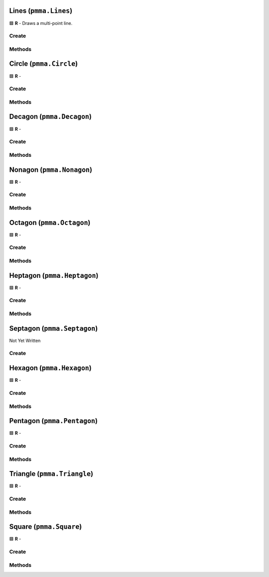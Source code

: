 Lines (``pmma.Lines``)
======================

🟩 **R** - Draws a multi-point line.

Create
------

.. py:method:: pmma.Lines() -> pmma.Lines

    🟩 **R** -
    

Methods
-------

.. py:method:: Lines.quit() -> None

    🟩 **R** -
    

.. py:method:: Lines.render() -> None

    🟩 **R** -
    

.. py:method:: Lines.set_color() -> None

    🟩 **R** -
    

.. py:method:: Lines.get_color_set() -> None

    🟩 **R** -
    

.. py:method:: Lines.get_color() -> None

    🟩 **R** -
    

.. py:method:: Lines.generate_random_color() -> None

    🟩 **R** -
    

.. py:method:: Lines.generate_color_from_perlin_noise() -> None

    🟩 **R** -
    

.. py:method:: Lines.set_rotation() -> None

    🟩 **R** -
    

.. py:method:: Lines.get_rotation() -> None

    🟩 **R** -
    

.. py:method:: Lines.set_curved() -> None

    🟩 **R** -
    

.. py:method:: Lines.get_curved() -> None

    🟩 **R** -
    

.. py:method:: Lines.get_closed() -> None

    🟩 **R** -
    

.. py:method:: Lines.set_points() -> None

    🟩 **R** -
    

.. py:method:: Lines.get_points() -> None

    🟩 **R** -
    

.. py:method:: Lines.set_width() -> None

    🟩 **R** -
    

.. py:method:: Lines.get_width() -> None

    🟩 **R** -
    

Circle (``pmma.Circle``)
========================

🟩 **R** -

Create
------

.. py:method:: pmma.Circle() -> pmma.Circle

    🟩 **R** -
    

Methods
-------

.. py:method:: Circle.quit() -> None

    🟩 **R** -
    

.. py:method:: Circle.render() -> None

    🟩 **R** -
    

.. py:method:: Circle.set_color() -> None

    🟩 **R** -
    

.. py:method:: Circle.get_color_set() -> None

    🟩 **R** -
    

.. py:method:: Circle.get_color() -> None

    🟩 **R** -
    

.. py:method:: Circle.generate_random_color() -> None

    🟩 **R** -
    

.. py:method:: Circle.generate_color_from_perlin_noise() -> None

    🟩 **R** -
    

.. py:method:: Circle.set_rotation() -> None

    🟩 **R** -
    

.. py:method:: Circle.get_rotation() -> None

    🟩 **R** -
    

.. py:method:: Circle.set_radius() -> None

    🟩 **R** -
    

.. py:method:: Circle.get_radius() -> None

    🟩 **R** -
    

.. py:method:: Circle.get_point_count() -> None

    🟩 **R** -
    

.. py:method:: Circle.set_center() -> None

    🟩 **R** -
    

.. py:method:: Circle.get_center() -> None

    🟩 **R** -
    

.. py:method:: Circle.set_width() -> None

    🟩 **R** -
    

.. py:method:: Circle.get_width() -> None

    🟩 **R** -
    

Decagon (``pmma.Decagon``)
==========================

🟩 **R** -

Create
------

.. py:method:: pmma.Decagon() -> pmma.Decagon

    🟩 **R** -
    

Methods
-------

.. py:method:: Decagon.quit() -> None

    🟩 **R** -
    

.. py:method:: Decagon.render() -> None

    🟩 **R** -
    

.. py:method:: Decagon.set_color() -> None

    🟩 **R** -
    

.. py:method:: Decagon.get_color_set() -> None

    🟩 **R** -
    

.. py:method:: Decagon.get_color() -> None

    🟩 **R** -
    

.. py:method:: Decagon.generate_random_color() -> None

    🟩 **R** -
    

.. py:method:: Decagon.generate_color_from_perlin_noise() -> None

    🟩 **R** -
    

.. py:method:: Decagon.set_rotation() -> None

    🟩 **R** -
    

.. py:method:: Decagon.get_rotation() -> None

    🟩 **R** -
    

.. py:method:: Decagon.set_radius() -> None

    🟩 **R** -
    

.. py:method:: Decagon.get_radius() -> None

    🟩 **R** -
    

.. py:method:: Decagon.get_point_count() -> None

    🟩 **R** -
    

.. py:method:: Decagon.set_center() -> None

    🟩 **R** -
    

.. py:method:: Decagon.get_center() -> None

    🟩 **R** -
    

.. py:method:: Decagon.set_width() -> None

    🟩 **R** -
    

.. py:method:: Decagon.get_width() -> None

    🟩 **R** -
    

Nonagon (``pmma.Nonagon``)
==========================

🟩 **R** -

Create
------

.. py:method:: pmma.Nonagon() -> pmma.Nonagon

    🟩 **R** -
    

Methods
-------

.. py:method:: Nonagon.quit() -> None

    🟩 **R** -
    

.. py:method:: Nonagon.render() -> None

    🟩 **R** -
    

.. py:method:: Nonagon.set_color() -> None

    🟩 **R** -
    

.. py:method:: Nonagon.get_color_set() -> None

    🟩 **R** -
    

.. py:method:: Nonagon.get_color() -> None

    🟩 **R** -
    

.. py:method:: Nonagon.generate_random_color() -> None

    🟩 **R** -
    

.. py:method:: Nonagon.generate_color_from_perlin_noise() -> None

    🟩 **R** -
    

.. py:method:: Nonagon.set_rotation() -> None

    🟩 **R** -
    

.. py:method:: Nonagon.get_rotation() -> None

    🟩 **R** -
    

.. py:method:: Nonagon.set_radius() -> None

    🟩 **R** -
    

.. py:method:: Nonagon.get_radius() -> None

    🟩 **R** -
    

.. py:method:: Nonagon.get_point_count() -> None

    🟩 **R** -
    

.. py:method:: Nonagon.set_center() -> None

    🟩 **R** -
    

.. py:method:: Nonagon.get_center() -> None

    🟩 **R** -
    

.. py:method:: Nonagon.set_width() -> None

    🟩 **R** -
    

.. py:method:: Nonagon.get_width() -> None

    🟩 **R** -
    

Octagon (``pmma.Octagon``)
==========================

🟩 **R** -

Create
------

.. py:method:: pmma.Octagon() -> pmma.Octagon

    🟩 **R** -
    

Methods
-------

.. py:method:: Octagon.quit() -> None

    🟩 **R** -
    

.. py:method:: Octagon.render() -> None

    🟩 **R** -
    

.. py:method:: Octagon.set_color() -> None

    🟩 **R** -
    

.. py:method:: Octagon.get_color_set() -> None

    🟩 **R** -
    

.. py:method:: Octagon.get_color() -> None

    🟩 **R** -
    

.. py:method:: Octagon.generate_random_color() -> None

    🟩 **R** -
    

.. py:method:: Octagon.generate_color_from_perlin_noise() -> None

    🟩 **R** -
    

.. py:method:: Octagon.set_rotation() -> None

    🟩 **R** -
    

.. py:method:: Octagon.get_rotation() -> None

    🟩 **R** -
    

.. py:method:: Octagon.set_radius() -> None

    🟩 **R** -
    

.. py:method:: Octagon.get_radius() -> None

    🟩 **R** -
    

.. py:method:: Octagon.get_point_count() -> None

    🟩 **R** -
    

.. py:method:: Octagon.set_center() -> None

    🟩 **R** -
    

.. py:method:: Octagon.get_center() -> None

    🟩 **R** -
    

.. py:method:: Octagon.set_width() -> None

    🟩 **R** -
    

.. py:method:: Octagon.get_width() -> None

    🟩 **R** -
    

Heptagon (``pmma.Heptagon``)
============================

🟩 **R** -

Create
------

.. py:method:: pmma.Heptagon() -> pmma.Heptagon

    🟩 **R** -
    

Methods
-------

.. py:method:: Heptagon.quit() -> None

    🟩 **R** -
    

.. py:method:: Heptagon.render() -> None

    🟩 **R** -
    

.. py:method:: Heptagon.set_color() -> None

    🟩 **R** -
    

.. py:method:: Heptagon.get_color_set() -> None

    🟩 **R** -
    

.. py:method:: Heptagon.get_color() -> None

    🟩 **R** -
    

.. py:method:: Heptagon.generate_random_color() -> None

    🟩 **R** -
    

.. py:method:: Heptagon.generate_color_from_perlin_noise() -> None

    🟩 **R** -
    

.. py:method:: Heptagon.set_rotation() -> None

    🟩 **R** -
    

.. py:method:: Heptagon.get_rotation() -> None

    🟩 **R** -
    

.. py:method:: Heptagon.set_radius() -> None

    🟩 **R** -
    

.. py:method:: Heptagon.get_radius() -> None

    🟩 **R** -
    

.. py:method:: Heptagon.get_point_count() -> None

    🟩 **R** -
    

.. py:method:: Heptagon.set_center() -> None

    🟩 **R** -
    

.. py:method:: Heptagon.get_center() -> None

    🟩 **R** -
    

.. py:method:: Heptagon.set_width() -> None

    🟩 **R** -
    

.. py:method:: Heptagon.get_width() -> None

    🟩 **R** -
    

Septagon (``pmma.Septagon``)
============================

Not Yet Written

Create
------

.. py:method:: pmma.Septagon() -> pmma.Septagon

   Not Yet Written

Hexagon (``pmma.Hexagon``)
==========================

🟩 **R** -

Create
------

.. py:method:: pmma.Hexagon() -> pmma.Hexagon

    🟩 **R** -
    

Methods
-------

.. py:method:: Hexagon.quit() -> None

    🟩 **R** -
    

.. py:method:: Hexagon.render() -> None

    🟩 **R** -
    

.. py:method:: Hexagon.set_color() -> None

    🟩 **R** -
    

.. py:method:: Hexagon.get_color_set() -> None

    🟩 **R** -
    

.. py:method:: Hexagon.get_color() -> None

    🟩 **R** -
    

.. py:method:: Hexagon.generate_random_color() -> None

    🟩 **R** -
    

.. py:method:: Hexagon.generate_color_from_perlin_noise() -> None

    🟩 **R** -
    

.. py:method:: Hexagon.set_rotation() -> None

    🟩 **R** -
    

.. py:method:: Hexagon.get_rotation() -> None

    🟩 **R** -
    

.. py:method:: Hexagon.set_radius() -> None

    🟩 **R** -
    

.. py:method:: Hexagon.get_radius() -> None

    🟩 **R** -
    

.. py:method:: Hexagon.get_point_count() -> None

    🟩 **R** -
    

.. py:method:: Hexagon.set_center() -> None

    🟩 **R** -
    

.. py:method:: Hexagon.get_center() -> None

    🟩 **R** -
    

.. py:method:: Hexagon.set_width() -> None

    🟩 **R** -
    

.. py:method:: Hexagon.get_width() -> None

    🟩 **R** -
    

Pentagon (``pmma.Pentagon``)
============================

🟩 **R** -

Create
------

.. py:method:: pmma.Pentagon() -> pmma.Pentagon

    🟩 **R** -
    

Methods
-------

.. py:method:: Pentagon.quit() -> None

    🟩 **R** -
    

.. py:method:: Pentagon.render() -> None

    🟩 **R** -
    

.. py:method:: Pentagon.set_color() -> None

    🟩 **R** -
    

.. py:method:: Pentagon.get_color_set() -> None

    🟩 **R** -
    

.. py:method:: Pentagon.get_color() -> None

    🟩 **R** -
    

.. py:method:: Pentagon.generate_random_color() -> None

    🟩 **R** -
    

.. py:method:: Pentagon.generate_color_from_perlin_noise() -> None

    🟩 **R** -
    

.. py:method:: Pentagon.set_rotation() -> None

    🟩 **R** -
    

.. py:method:: Pentagon.get_rotation() -> None

    🟩 **R** -
    

.. py:method:: Pentagon.set_radius() -> None

    🟩 **R** -
    

.. py:method:: Pentagon.get_radius() -> None

    🟩 **R** -
    

.. py:method:: Pentagon.get_point_count() -> None

    🟩 **R** -
    

.. py:method:: Pentagon.set_center() -> None

    🟩 **R** -
    

.. py:method:: Pentagon.get_center() -> None

    🟩 **R** -
    

.. py:method:: Pentagon.set_width() -> None

    🟩 **R** -
    

.. py:method:: Pentagon.get_width() -> None

    🟩 **R** -
    

Triangle (``pmma.Triangle``)
============================

🟩 **R** -

Create
------

.. py:method:: pmma.Triangle() -> pmma.Triangle

    🟩 **R** -
    

Methods
-------

.. py:method:: Triangle.quit() -> None

    🟩 **R** -
    

.. py:method:: Triangle.render() -> None

    🟩 **R** -
    

.. py:method:: Triangle.set_color() -> None

    🟩 **R** -
    

.. py:method:: Triangle.get_color_set() -> None

    🟩 **R** -
    

.. py:method:: Triangle.get_color() -> None

    🟩 **R** -
    

.. py:method:: Triangle.generate_random_color() -> None

    🟩 **R** -
    

.. py:method:: Triangle.generate_color_from_perlin_noise() -> None

    🟩 **R** -
    

.. py:method:: Triangle.set_rotation() -> None

    🟩 **R** -
    

.. py:method:: Triangle.get_rotation() -> None

    🟩 **R** -
    

.. py:method:: Triangle.set_radius() -> None

    🟩 **R** -
    

.. py:method:: Triangle.get_radius() -> None

    🟩 **R** -
    

.. py:method:: Triangle.get_point_count() -> None

    🟩 **R** -
    

.. py:method:: Triangle.set_center() -> None

    🟩 **R** -
    

.. py:method:: Triangle.get_center() -> None

    🟩 **R** -
    

.. py:method:: Triangle.set_width() -> None

    🟩 **R** -
    

.. py:method:: Triangle.get_width() -> None

    🟩 **R** -
    

.. py:method:: Triangle.set_length() -> None

    🟩 **R** -
    

.. py:method:: Triangle.get_length() -> None

    🟩 **R** -
    

Square (``pmma.Square``)
========================

🟩 **R** -

Create
------

.. py:method:: pmma.Square() -> pmma.Square

    🟩 **R** -
    

Methods
-------

.. py:method:: Square.quit() -> None

    🟩 **R** -
    

.. py:method:: Square.render() -> None

    🟩 **R** -
    

.. py:method:: Square.set_color() -> None

    🟩 **R** -
    

.. py:method:: Square.get_color_set() -> None

    🟩 **R** -
    

.. py:method:: Square.get_color() -> None

    🟩 **R** -
    

.. py:method:: Square.generate_random_color() -> None

    🟩 **R** -
    

.. py:method:: Square.generate_color_from_perlin_noise() -> None

    🟩 **R** -
    

.. py:method:: Square.set_width() -> None

    🟩 **R** -
    

.. py:method:: Square.get_width() -> None

    🟩 **R** -
    

.. py:method:: Square.set_corner_radius() -> None

    🟩 **R** -
    

.. py:method:: Square.get_corner_width() -> None

    🟩 **R** -
    

.. py:method:: Square.set_rotation() -> None

    🟩 **R** -
    

.. py:method:: Square.get_rotation() -> None

    🟩 **R** -
    

.. py:method:: Square.set_center() -> None

    🟩 **R** -
    

.. py:method:: Square.get_center() -> None

    🟩 **R** -
    

.. py:method:: Square.set_length() -> None

    🟩 **R** -
    

.. py:method:: Square.get_length() -> None

    🟩 **R** -
    

.. py:method:: Square.get_size() -> None

    🟩 **R** -
    

